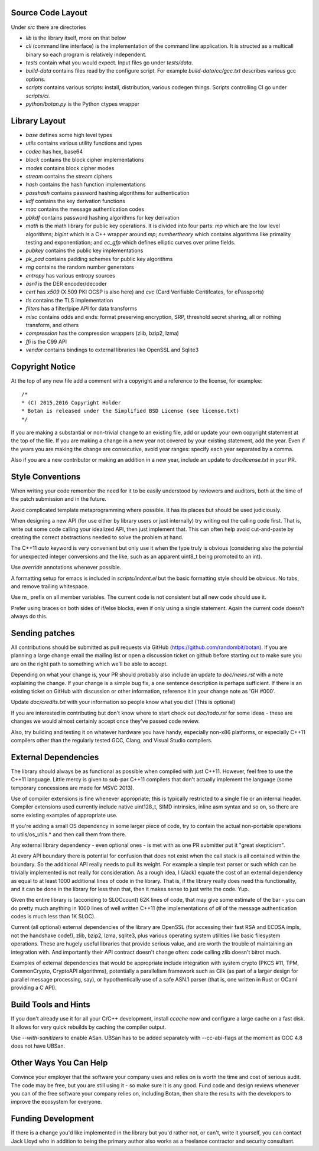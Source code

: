 
Source Code Layout
=================================================

Under `src` there are directories

* `lib` is the library itself, more on that below
* `cli` (command line interface) is the implementation of the command line application.
  It is structed as a multicall binary so each program is relatively
  independent.
* `tests` contain what you would expect. Input files go under `tests/data`.
* `build-data` contains files read by the configure script. For
  example `build-data/cc/gcc.txt` describes various gcc options.
* `scripts` contains various scripts: install, distribution, various
  codegen things. Scripts controlling CI go under `scripts/ci`.
* `python/botan.py` is the Python ctypes wrapper

Library Layout
========================================

* `base` defines some high level types
* `utils` contains various utility functions and types
* `codec` has hex, base64
* `block` contains the block cipher implementations
* `modes` contains block cipher modes
* `stream` contains the stream ciphers
* `hash` contains the hash function implementations
* `passhash` contains password hashing algorithms for authentication
* `kdf` contains the key derivation functions
* `mac` contains the message authentication codes
* `pbkdf` contains password hashing algorithms for key derivation
* `math` is the math library for public key operations. It is divided into
  four parts: `mp` which are the low level algorithms; `bigint` which is
  a C++ wrapper around `mp`; `numbertheory` which contains algorithms like
  primality testing and exponentiation; and `ec_gfp` which defines elliptic
  curves over prime fields.
* `pubkey` contains the public key implementations
* `pk_pad` contains padding schemes for public key algorithms
* `rng` contains the random number generators
* `entropy` has various entropy sources
* `asn1` is the DER encoder/decoder
* `cert` has `x509` (X.509 PKI OCSP is also here) and `cvc` (Card Verifiable Ceritifcates,
  for ePassports)
* `tls` contains the TLS implementation
* `filters` has a filter/pipe API for data transforms
* `misc` contains odds and ends: format preserving encryption, SRP, threshold
  secret sharing, all or nothing transform, and others
* `compression` has the compression wrappers (zlib, bzip2, lzma)
* `ffi` is the C99 API
* `vendor` contains bindings to external libraries like OpenSSL and Sqlite3

Copyright Notice
========================================

At the top of any new file add a comment with a copyright and
a reference to the license, for examplee::

  /*
  * (C) 2015,2016 Copyright Holder
  * Botan is released under the Simplified BSD License (see license.txt)
  */

If you are making a substantial or non-trivial change to an existing
file, add or update your own copyright statement at the top of the
file.  If you are making a change in a new year not covered by your
existing statement, add the year. Even if the years you are making the
change are consecutive, avoid year ranges: specify each year separated
by a comma.

Also if you are a new contributor or making an addition in a new year,
include an update to `doc/license.txt` in your PR.

Style Conventions
========================================

When writing your code remember the need for it to be easily
understood by reviewers and auditors, both at the time of the patch
submission and in the future.

Avoid complicated template metaprogramming where possible. It has its
places but should be used judiciously.

When designing a new API (for use either by library users or just
internally) try writing out the calling code first. That is, write out
some code calling your idealized API, then just implement that. This
can often help avoid cut-and-paste by creating the correct abstractions
needed to solve the problem at hand.

The C++11 `auto` keyword is very convenient but only use it when the
type truly is obvious (considering also the potential for unexpected
integer conversions and the like, such as an apparent uint8_t being
promoted to an int).

Use `override` annotations whenever possible.

A formatting setup for emacs is included in `scripts/indent.el` but
the basic formatting style should be obvious. No tabs, and remove
trailing whitespace.

Use m_ prefix on all member variables. The current code is not
consistent but all new code should use it.

Prefer using braces on both sides of if/else blocks, even if only
using a single statement. Again the current code doesn't always do
this.

Sending patches
========================================

All contributions should be submitted as pull requests via GitHub
(https://github.com/randombit/botan). If you are planning a large
change email the mailing list or open a discussion ticket on github
before starting out to make sure you are on the right path to
something which we'll be able to accept.

Depending on what your change is, your PR should probably also include
an update to `doc/news.rst` with a note explaining the change. If your
change is a simple bug fix, a one sentence description is perhaps
sufficient. If there is an existing ticket on GitHub with discussion
or other information, reference it in your change note as 'GH #000'.

Update `doc/credits.txt` with your information so people know what
you did! (This is optional)

If you are interested in contributing but don't know where to start
check out `doc/todo.rst` for some ideas - these are changes we would
almost certainly accept once they've passed code review.

Also, try building and testing it on whatever hardware you have handy,
especially non-x86 platforms, or especially C++11 compilers other
than the regularly tested GCC, Clang, and Visual Studio compilers.

External Dependencies
========================================

The library should always be as functional as possible when compiled
with just C++11. However, feel free to use the C++11 language. Little
mercy is given to sub-par C++11 compilers that don't actually implement
the language (some temporary concessions are made for MSVC 2013).

Use of compiler extensions is fine whenever appropriate; this is
typically restricted to a single file or an internal header. Compiler
extensions used currently include native uint128_t, SIMD intrinsics,
inline asm syntax and so on, so there are some existing examples of
appropriate use.

If you're adding a small OS dependency in some larger piece of code,
try to contain the actual non-portable operations to utils/os_utils.*
and then call them from there.

Any external library dependency - even optional ones - is met with as
one PR submitter put it "great skepticism".

At every API boundary there is potential for confusion that does not
exist when the call stack is all contained within the boundary.  So
the additional API really needs to pull its weight. For example a
simple text parser or such which can be trivially implemented is not
really for consideration. As a rough idea, I (Jack) equate the cost of
an external dependency as equal to at least 1000 additional lines of
code in the library. That is, if the library really does need this
functionality, and it can be done in the library for less than that,
then it makes sense to just write the code. Yup.

Given the entire library is (accoriding to SLOCcount) 62K lines of
code, that may give some estimate of the bar - you can do pretty much
anything in 1000 lines of well written C++11 (the implementations of
*all* of the message authentication codes is much less than 1K SLOC).

Current (all optional) external dependencies of the library are
OpenSSL (for accessing their fast RSA and ECDSA impls, not the
handshake code!), zlib, bzip2, lzma, sqlite3, plus various operating
system utilities like basic filesystem operations. These are hugely
useful libraries that provide serious value, and are worth the trouble
of maintaining an integration with. And importantly their API contract
doesn't change often: code calling zlib doesn't bitrot much.

Examples of external dependencies that would be appropriate include
integration with system crypto (PKCS #11, TPM, CommonCrypto, CryptoAPI
algorithms), potentially a parallelism framework such as Cilk (as part
of a larger design for parallel message processing, say), or
hypothentically use of a safe ASN.1 parser (that is, one written in
Rust or OCaml providing a C API).

Build Tools and Hints
========================================

If you don't already use it for all your C/C++ development, install
`ccache` now and configure a large cache on a fast disk. It allows for
very quick rebuilds by caching the compiler output.

Use `--with-sanitizers` to enable ASan. UBSan has to be added separately
with --cc-abi-flags at the moment as GCC 4.8 does not have UBSan.

Other Ways You Can Help
========================================

Convince your employer that the software your company uses and relies on is
worth the time and cost of serious audit. The code may be free, but you are
still using it - so make sure it is any good. Fund code and design reviews
whenever you can of the free software your company relies on, including Botan,
then share the results with the developers to improve the ecosystem for everyone.

Funding Development
========================================

If there is a change you'd like implemented in the library but you'd rather not,
or can't, write it yourself, you can contact Jack Lloyd who in addition to being
the primary author also works as a freelance contractor and security consultant.
